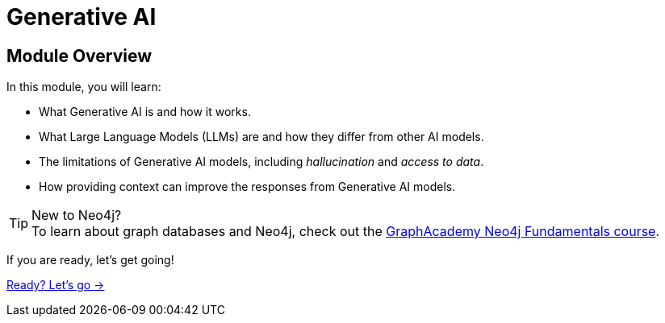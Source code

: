 = Generative AI
:order: 1

== Module Overview

In this module, you will learn:

* What Generative AI is and how it works.
* What Large Language Models (LLMs) are and how they differ from other AI models.
* The limitations of Generative AI models, including _hallucination_ and _access to data_.
* How providing context can improve the responses from Generative AI models.

[TIP]
.New to Neo4j?
To learn about graph databases and Neo4j, check out the  link:/courses/neo4j-fundamentals/[GraphAcademy Neo4j Fundamentals course^].

If you are ready, let's get going!

link:./1-what-is-genai/[Ready? Let's go →, role=btn]